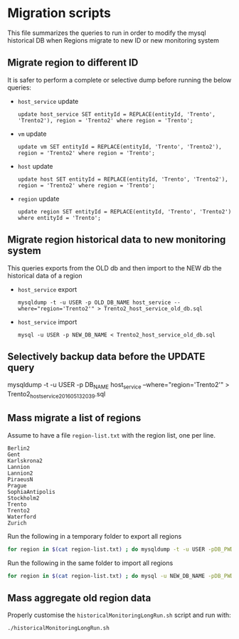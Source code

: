 * Migration scripts
  This file summarizes the queries to run in order to modify the mysql historical DB when Regions migrate to new ID or new monitoring system
** Migrate region to different ID
   It is safer to perform a complete or selective dump before running the below queries:
   - =host_service= update
     #+BEGIN_EXAMPLE
     update host_service SET entityId = REPLACE(entityId, 'Trento', 'Trento2'), region = 'Trento2' where region = 'Trento';
     #+END_EXAMPLE
   - =vm= update
     #+BEGIN_EXAMPLE
     update vm SET entityId = REPLACE(entityId, 'Trento', 'Trento2'), region = 'Trento2' where region = 'Trento';
     #+END_EXAMPLE
   - =host= update
     #+BEGIN_EXAMPLE
     update host SET entityId = REPLACE(entityId, 'Trento', 'Trento2'), region = 'Trento2' where region = 'Trento';
     #+END_EXAMPLE
   - =region= update
     #+BEGIN_EXAMPLE
     update region SET entityId = REPLACE(entityId, 'Trento', 'Trento2')  where entityId = 'Trento';
     #+END_EXAMPLE
** Migrate region historical data to new monitoring system
   This queries exports from the OLD db and then import to the NEW db the historical data of a region
   - =host_service= export
     #+BEGIN_EXAMPLE
     mysqldump -t -u USER -p OLD_DB_NAME host_service --where="region='Trento2'" > Trento2_host_service_old_db.sql
     #+END_EXAMPLE
   - =host_service= import
     #+BEGIN_EXAMPLE
     mysql -u USER -p NEW_DB_NAME < Trento2_host_service_old_db.sql
     #+END_EXAMPLE
** Selectively backup data before the UPDATE query
   #+BEGIN_EXAMPLE mysql
   mysqldump -t -u USER -p DB_NAME host_service --where="region='Trento2'" > Trento2_host_service_201605132039.sql
   #+END_EXAMPLE
** Mass migrate a list of regions
   Assume to have a file =region-list.txt= with the region list, one per line.
   #+BEGIN_EXAMPLE
   Berlin2
   Gent
   Karlskrona2
   Lannion
   Lannion2
   PiraeusN
   Prague
   SophiaAntipolis
   Stockholm2
   Trento
   Trento2
   Waterford
   Zurich
   #+END_EXAMPLE

   Run the following in a temporary folder to export all regions
   #+BEGIN_SRC sh
   for region in $(cat region-list.txt) ; do mysqldump -t -u USER -pDB_PWD OLD_DB_NAME host_service --where=region="'$region'" > ./"$region"_host_service_old_db.sql; done
   #+END_SRC

   Run the following in the same folder to import all regions
   #+BEGIN_SRC sh
   for region in $(cat region-list.txt) ; do mysql -u NEW_DB_NAME -pDB_PWD NEW_DB_NAME < ./"$region"_host_service_old_db.sql; done
   #+END_SRC
** Mass aggregate old region data
   Properly customise the =historicalMonitoringLongRun.sh= script and run with:
   #+BEGIN_SRC bash
   ./historicalMonitoringLongRun.sh
   #+END_SRC
